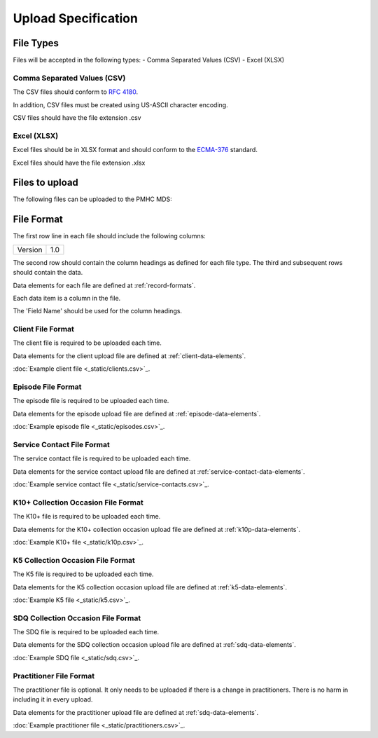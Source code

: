 Upload Specification
======================

File Types
------------
Files will be accepted in the following types:
- Comma Separated Values (CSV)
- Excel (XLSX)

Comma Separated Values (CSV)
^^^^^^^^^^^^^^^^^^^^^^^^^^^^
The CSV files should conform to `RFC 4180 <https://www.ietf.org/rfc/rfc4180.txt>`__.

In addition, CSV files must be created using US-ASCII character encoding.

CSV files should have the file extension .csv

Excel (XLSX)
^^^^^^^^^^^^
Excel files should be in XLSX format and should conform to the `ECMA-376 <http://www.ecma-international.org/publications/standards/Ecma-376.htm>`__ standard.

Excel files should have the file extension .xlsx

Files to upload
---------------
The following files can be uploaded to the PMHC MDS:

.. csv-table:: Summary of files to upload
  :file: upload-file-types.csv
  :header-rows: 1

File Format
-----------
The first row line in each file should include the following columns:

+------------+---------------+
| Version    | 1.0           |
+------------+---------------+

The second row should contain the column headings as defined for each file type.
The third and subsequent rows should contain the data.

Data elements for each file are defined at :ref:`record-formats`.

Each data item is a column in the file.

The 'Field Name' should be used for the column headings.

.. _client-format:

Client File Format
^^^^^^^^^^^^^^^^^^
The client file is required to be uploaded each time.

Data elements for the client upload file are defined at :ref:`client-data-elements`.

:doc:`Example client file <_static/clients.csv>`_.

.. _episode-format:

Episode File Format
^^^^^^^^^^^^^^^^^^^
The episode file is required to be uploaded each time.

Data elements for the episode upload file are defined at :ref:`episode-data-elements`.

:doc:`Example episode file <_static/episodes.csv>`_.

.. _service-contact-format:

Service Contact File Format
^^^^^^^^^^^^^^^^^^^^^^^^^^^
The service contact  file is required to be uploaded each time.

Data elements for the service contact upload file are defined at :ref:`service-contact-data-elements`.

:doc:`Example service contact file <_static/service-contacts.csv>`_.

.. _k10p-format:

K10+ Collection Occasion File Format
^^^^^^^^^^^^^^^^^^^^^^^^^^^^^^^^^^^^
The K10+ file is required to be uploaded each time.

Data elements for the K10+ collection occasion upload file are defined at :ref:`k10p-data-elements`.

:doc:`Example K10+ file <_static/k10p.csv>`_.

.. _k5-format:

K5 Collection Occasion File Format
^^^^^^^^^^^^^^^^^^^^^^^^^^^^^^^^^^
The K5 file is required to be uploaded each time.

Data elements for the K5 collection occasion upload file are defined at :ref:`k5-data-elements`.

:doc:`Example K5 file <_static/k5.csv>`_.

.. _sdq-format:

SDQ Collection Occasion File Format
^^^^^^^^^^^^^^^^^^^^^^^^^^^^^^^^^^^
The SDQ file is required to be uploaded each time.

Data elements for the SDQ collection occasion upload file are defined at :ref:`sdq-data-elements`.

:doc:`Example SDQ file <_static/sdq.csv>`_.

.. _practitioner-format:

Practitioner File Format
^^^^^^^^^^^^^^^^^^^^^^^^
The practitioner file is optional. It only needs to be uploaded if there is a change in practitioners.
There is no harm in including it in every upload.

Data elements for the practitioner upload file are defined at :ref:`sdq-data-elements`.

:doc:`Example practitioner file <_static/practitioners.csv>`_.

